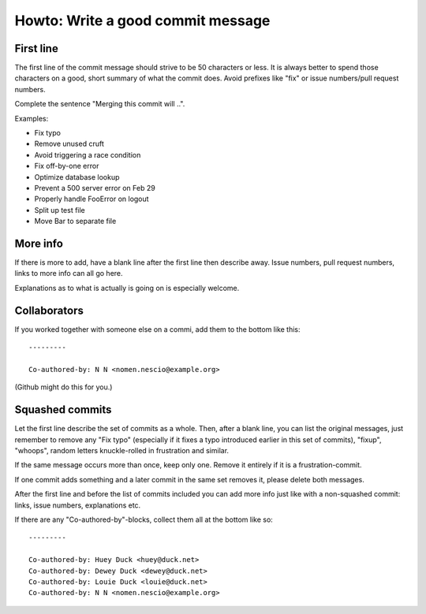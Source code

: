 ==================================
Howto: Write a good commit message
==================================

First line
==========

The first line of the commit message should strive to be 50 characters or less.
It is always better to spend those characters on a good, short summary of what
the commit does. Avoid prefixes like "fix" or issue numbers/pull request
numbers.

Complete the sentence "Merging this commit will ..".

Examples:

* Fix typo
* Remove unused cruft
* Avoid triggering a race condition
* Fix off-by-one error
* Optimize database lookup
* Prevent a 500 server error on Feb 29
* Properly handle FooError on logout
* Split up test file
* Move Bar to separate file

More info
=========

If there is more to add, have a blank line after the first line then describe
away. Issue numbers, pull request numbers, links to more info can all go here.

Explanations as to what is actually is going on is especially welcome.

Collaborators
=============

If you worked together with someone else on a commi, add them to the bottom
like this::

    ---------

    Co-authored-by: N N <nomen.nescio@example.org>

(Github might do this for you.)

Squashed commits
================

Let the first line describe the set of commits as a whole. Then, after a blank
line, you can list the original messages, just remember to remove any "Fix
typo" (especially if it fixes a typo introduced earlier in this set of
commits), "fixup", "whoops", random letters knuckle-rolled in frustration and
similar.

If the same message occurs more than once, keep only one. Remove it entirely
if it is a frustration-commit.

If one commit adds something and a later commit in the same set removes it,
please delete both messages.

After the first line and before the list of commits included you can add more
info just like with a non-squashed commit: links, issue numbers, explanations
etc.

If there are any "Co-authored-by"-blocks, collect them all at the bottom like
so::

    ---------

    Co-authored-by: Huey Duck <huey@duck.net>
    Co-authored-by: Dewey Duck <dewey@duck.net>
    Co-authored-by: Louie Duck <louie@duck.net>
    Co-authored-by: N N <nomen.nescio@example.org>
